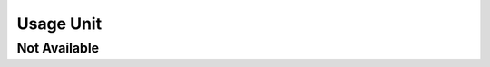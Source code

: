 Usage Unit
==========

Not Available
-------------

.. unit:: SMD_Unit_Usage
    :usage: not_available
